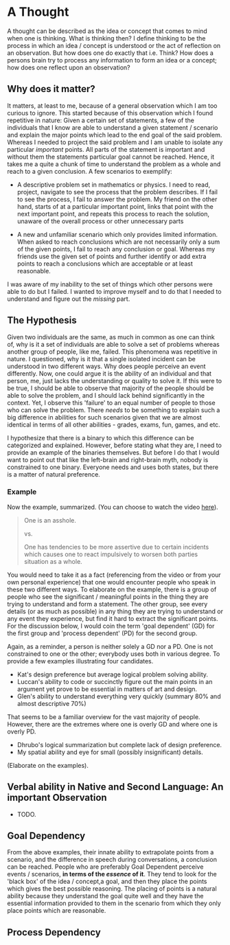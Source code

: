 * A Thought

  A thought can be described as the idea or concept that comes to mind
  when one is thinking. What is thinking then? I define thinking to be
  the process in which an idea / concept is understood or the act of
  reflection on an observation. But how does one do exactly that
  i.e. Think? How does a persons brain try to process any information
  to form an idea or a concept; how does one reflect upon an
  observation?

** Why does it matter?

   It matters, at least to me, because of a general observation which
   I am too curious to ignore. This started because of this
   observation which I found repetitive in nature: Given a certain set
   of statements, a few of the individuals that I know are able to
   understand a given statement / scenario and explain the major
   points which lead to the end goal of the said problem. Whereas I
   needed to project the said problem and I am unable to isolate any
   particular /important/ points. All parts of the statement is
   important and without them the statements particular goal cannot be
   reached. Hence, it takes me a quite a chunk of time to understand
   the problem as a whole and reach to a given conclusion. A few
   scenarios to exemplify:

   - A descriptive problem set in mathematics or physics. I need to
     read, project, navigate to see the process that the problem
     describes. If I fail to see the process, I fail to answer the
     problem. My friend on the other hand, starts of at a particular
     important point, links that point with the next important point,
     and repeats this process to reach the solution, unaware of the
     overall process or other unnecessary parts

   - A new and unfamiliar scenario which only provides limited
     information. When asked to reach conclusions which are not
     necessarily only a sum of the given points, I fail to reach any
     conclusion or goal. Whereas my friends use the given set of
     points and further identify or add extra points to reach a
     conclusions which are acceptable or at least reasonable.

   I was aware of my inability to the set of things which other
   persons were able to do but I failed. I wanted to improve myself
   and to do that I needed to understand and figure out the /missing/
   part.

** The Hypothesis

   Given two individuals are the same, as much in common as one can
   think of, why is it a set of individuals are able to solve a set of
   problems whereas another group of people, like me, failed. This
   phenomena was repetitive in nature. I questioned, why is it that a
   single isolated incident can be understood in two different
   ways. Why does people perceive an event differently. Now, one could
   argue it is the ability of an individual and that person, me, just
   lacks the understanding or quality to solve it. If this were to be
   true, I should be able to observe that majority of the people
   should be able to solve the problem, and I should lack behind
   significantly in the context. Yet, I observe this 'failure' to an
   equal number of people to those who can solve the problem. There
   /needs/ to be something to explain such a big difference in
   abilities for such scenarios given that we are almost identical in
   terms of all other abilities - grades, exams, fun, games, and etc.

   I hypothesize that there is a binary to which this difference can
   be categorized and explained. However, before stating what they
   are, I need to provide an example of the binaries themselves. But
   before I do that I would want to point out that like the left-brain
   and right-brain myth, nobody is constrained to one binary. Everyone
   needs and uses both states, but there is a matter of natural
   preference.

*** Example
   Now the example, summarized. (You can choose to watch the video [[http://www.google.com][here]]).
   #+BEGIN_QUOTE
   One is an asshole.

   vs.

   One has tendencies to be more assertive due to certain incidents
   which causes one to react impulsively to worsen both parties
   situation as a whole.
   #+END_QUOTE

   You would need to take it as a fact (referencing from the video or
   from your own personal experience) that one would encounter people
   who speak in these two different ways. To elaborate on the example,
   there is a group of people who see the significant / meaningful
   points in the thing they are trying to understand and form a
   statement. The other group, see every details (or as much as
   possible) in any thing they are trying to understand or any event
   they experience, but find it hard to extract the significant
   points. For the discussion below, I would coin the term 'goal
   dependent' (GD) for the first group and 'process dependent' (PD)
   for the second group.

   Again, as a reminder, a person is neither solely a GD nor a PD. One
   is not constrained to one or the other; everybody uses both in
   various degree. To provide a few examples illustrating four
   candidates.

   - Kat's design preference but average logical problem solving
     ability.
   - Luccan's ability to code or succinctly figure out the main points
     in an argument yet prove to be essential in matters of art and
     design.
   - Glen's ability to understand everything very quickly (summary 80%
     and almost descriptive 70%)

   That seems to be a familiar overview for the vast majority of
   people. However, there are the extremes where one is overly GD and
   where one is overly PD.

   - Dhrubo's logical summarization but complete lack of design
     preference.
   - My spatial ability and eye for small (possibly insignificant) details.

   (Elaborate on the examples).

** Verbal ability in Native and Second Language: An important Observation

   - TODO.

** Goal Dependency

   From the above examples, their innate ability to extrapolate points
   from a scenario, and the difference in speech during conversations,
   a conclusion can be reached. People who are preferably Goal
   Dependent perceive events / scenarios, *in terms of the /essence/
   of it*. They tend to look for the 'black box' of the idea /
   concept,a goal, and then they place the points which gives the best
   possible reasoning. The placing of points is a natural ability
   because they understand the goal quite well and they have the
   essential information provided to them in the scenario from which
   they only place points which are reasonable.

** Process Dependency


